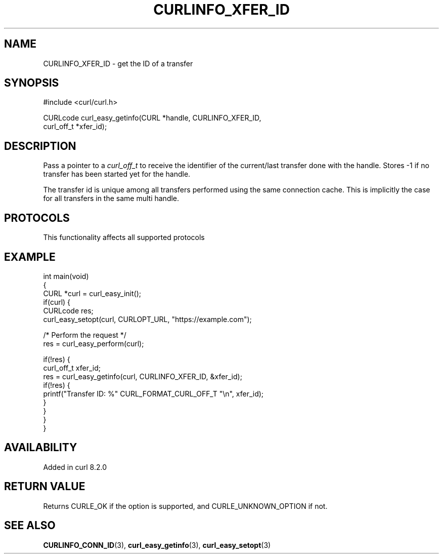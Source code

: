 .\" generated by cd2nroff 0.1 from CURLINFO_XFER_ID.md
.TH CURLINFO_XFER_ID 3 "2025-06-09" libcurl
.SH NAME
CURLINFO_XFER_ID \- get the ID of a transfer
.SH SYNOPSIS
.nf
#include <curl/curl.h>

CURLcode curl_easy_getinfo(CURL *handle, CURLINFO_XFER_ID,
                           curl_off_t *xfer_id);
.fi
.SH DESCRIPTION
Pass a pointer to a \fIcurl_off_t\fP to receive the identifier of the
current/last transfer done with the handle. Stores \-1 if no transfer
has been started yet for the handle.

The transfer id is unique among all transfers performed using the same
connection cache. This is implicitly the case for all transfers in the
same multi handle.
.SH PROTOCOLS
This functionality affects all supported protocols
.SH EXAMPLE
.nf
int main(void)
{
  CURL *curl = curl_easy_init();
  if(curl) {
    CURLcode res;
    curl_easy_setopt(curl, CURLOPT_URL, "https://example.com");

    /* Perform the request */
    res = curl_easy_perform(curl);

    if(!res) {
      curl_off_t xfer_id;
      res = curl_easy_getinfo(curl, CURLINFO_XFER_ID, &xfer_id);
      if(!res) {
        printf("Transfer ID: %" CURL_FORMAT_CURL_OFF_T "\\n", xfer_id);
      }
    }
  }
}
.fi
.SH AVAILABILITY
Added in curl 8.2.0
.SH RETURN VALUE
Returns CURLE_OK if the option is supported, and CURLE_UNKNOWN_OPTION if not.
.SH SEE ALSO
.BR CURLINFO_CONN_ID (3),
.BR curl_easy_getinfo (3),
.BR curl_easy_setopt (3)
